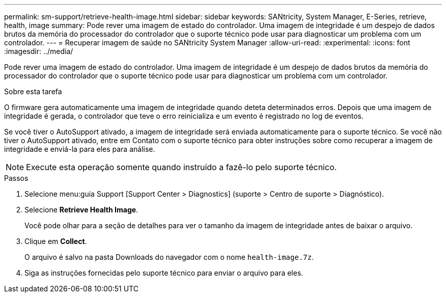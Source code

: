 ---
permalink: sm-support/retrieve-health-image.html 
sidebar: sidebar 
keywords: SANtricity, System Manager, E-Series, retrieve, health, image 
summary: Pode rever uma imagem de estado do controlador. Uma imagem de integridade é um despejo de dados brutos da memória do processador do controlador que o suporte técnico pode usar para diagnosticar um problema com um controlador. 
---
= Recuperar imagem de saúde no SANtricity System Manager
:allow-uri-read: 
:experimental: 
:icons: font
:imagesdir: ../media/


[role="lead"]
Pode rever uma imagem de estado do controlador. Uma imagem de integridade é um despejo de dados brutos da memória do processador do controlador que o suporte técnico pode usar para diagnosticar um problema com um controlador.

.Sobre esta tarefa
O firmware gera automaticamente uma imagem de integridade quando deteta determinados erros. Depois que uma imagem de integridade é gerada, o controlador que teve o erro reinicializa e um evento é registrado no log de eventos.

Se você tiver o AutoSupport ativado, a imagem de integridade será enviada automaticamente para o suporte técnico. Se você não tiver o AutoSupport ativado, entre em Contato com o suporte técnico para obter instruções sobre como recuperar a imagem de integridade e enviá-la para eles para análise.

[NOTE]
====
Execute esta operação somente quando instruído a fazê-lo pelo suporte técnico.

====
.Passos
. Selecione menu:guia Support [Support Center > Diagnostics] (suporte > Centro de suporte > Diagnóstico).
. Selecione *Retrieve Health Image*.
+
Você pode olhar para a seção de detalhes para ver o tamanho da imagem de integridade antes de baixar o arquivo.

. Clique em *Collect*.
+
O arquivo é salvo na pasta Downloads do navegador com o nome `health-image.7z`.

. Siga as instruções fornecidas pelo suporte técnico para enviar o arquivo para eles.


